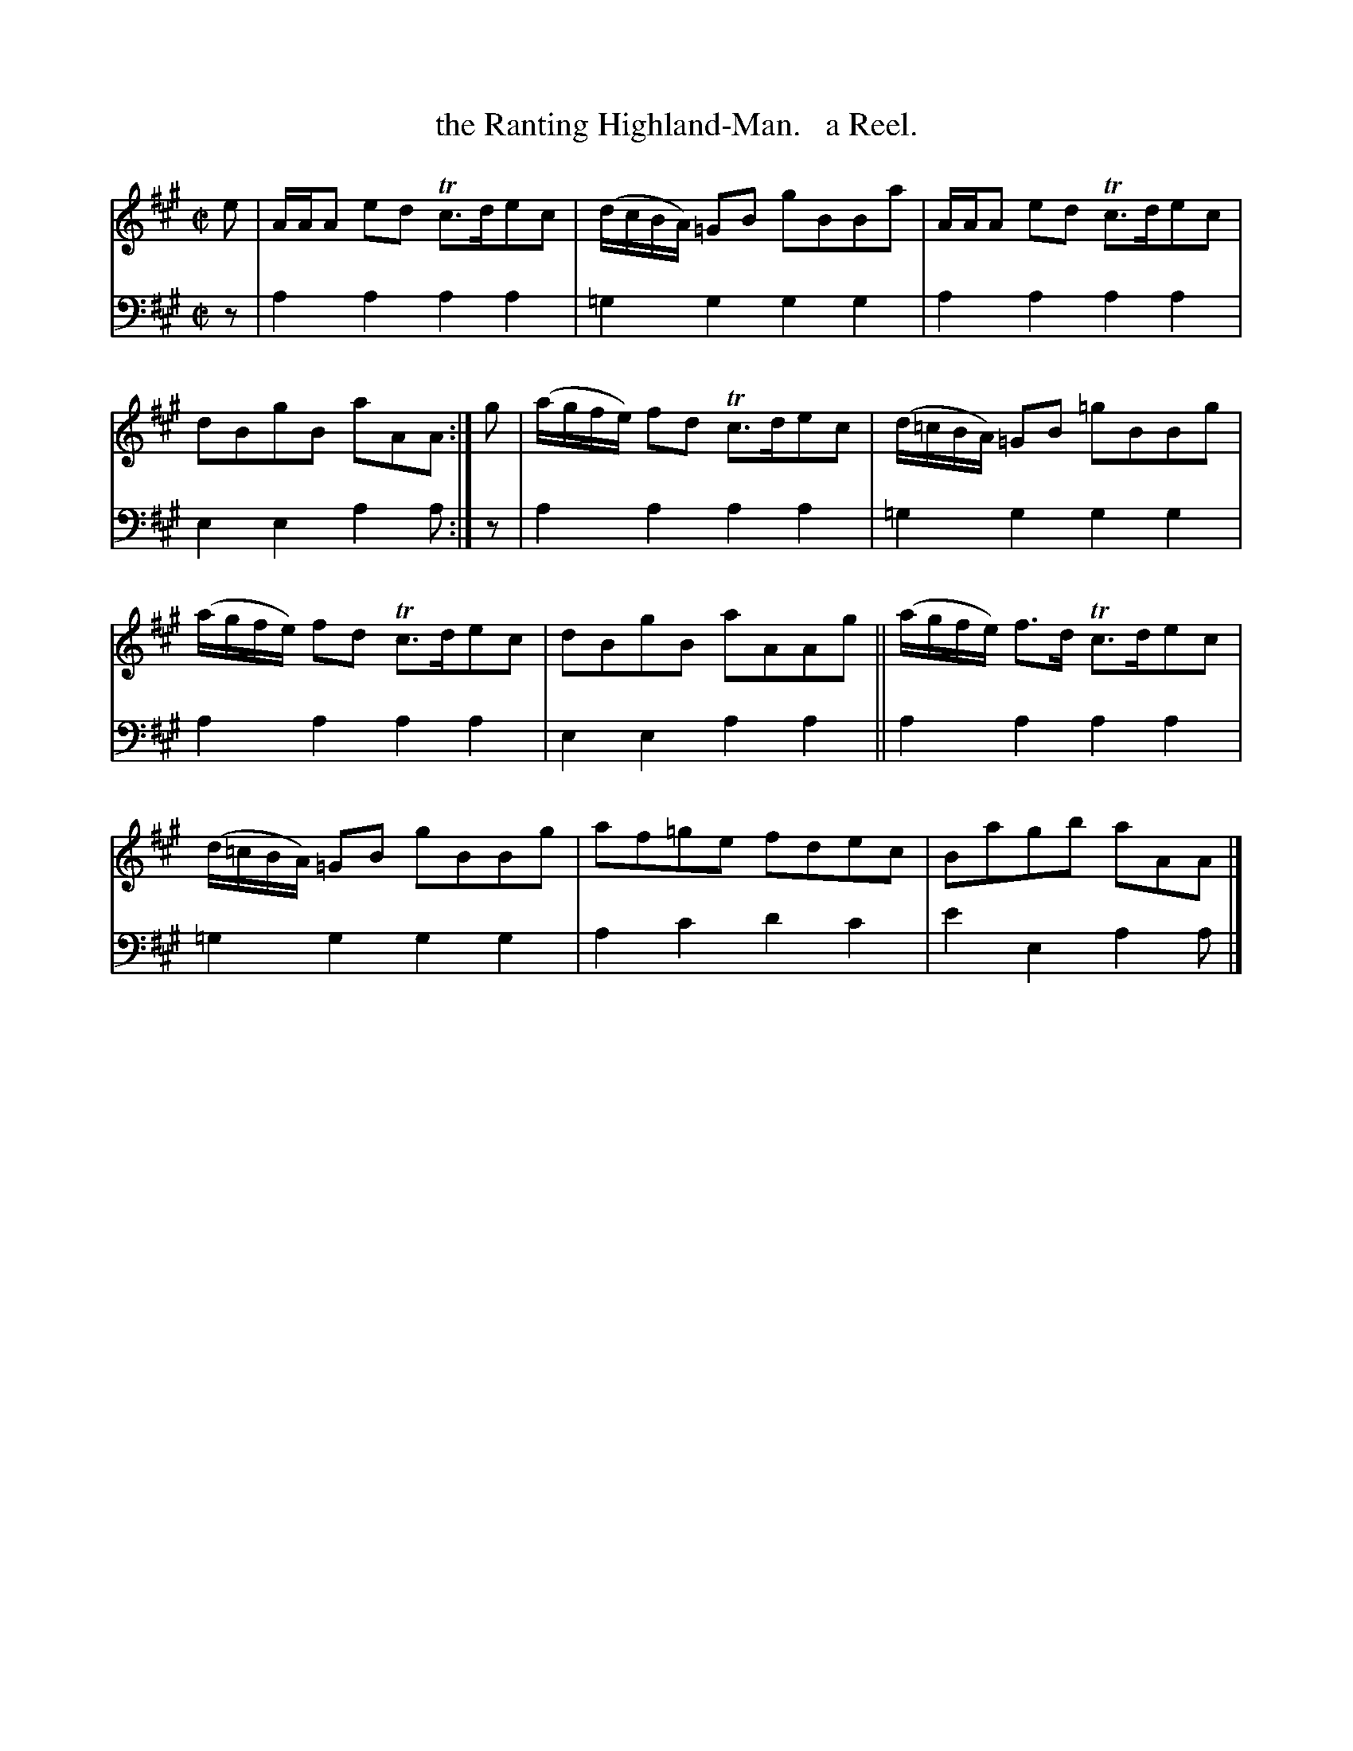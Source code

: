 X: 1231
T: the Ranting Highland-Man.   a Reel.
%R: reel
B: Niel Gow & Sons "Complete Repository" v.1 p.23 #1
Z: 2021 John Chambers <jc:trillian.mit.edu>
M: C|
L: 1/8
K: A
% - - - - - - - - - -
% Voice 1 formatted for proofreading.
V: 1 staves=2
e |\
A/A/A ed Tc>dec | (d/c/B/A/) =GB gBBa |\
A/A/A ed Tc>dec | dBgB aAA :| g |\
(a/g/f/e/) fd Tc>dec | (d/=c/B/A/) =GB =gBBg |
(a/g/f/e/) fd Tc>dec | dBgB aAAg ||\
(a/g/f/e/) f>d Tc>dec | (d/=c/B/A/) =GB gBBg |\
af=ge fdec | Bagb aAA |]
% - - - - - - - - - -
% Voice 2 preserves the book's staff layout.
V: 2 clef=bass middle=d
z | a2a2 a2a2 |=g2g2 g2g2 | a2a2 a2a2 | e2e2 a2a :| z | a2a2 a2a2 | =g2g2 g2g2 |
a2a2 a2a2 | e2e2 a2a2 || a2a2 a2a2 | =g2g2 g2g2 | a2c'2 d'2c'2 | e'2e2 a2a |]
